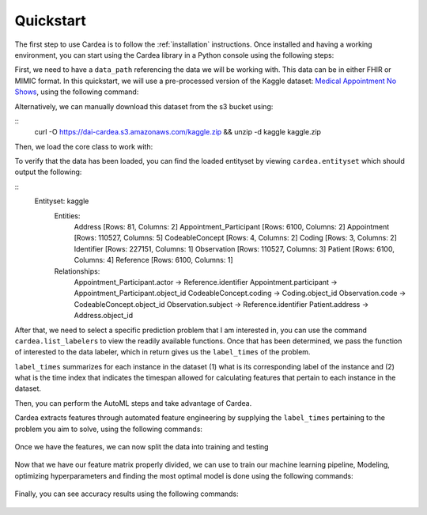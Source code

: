 .. highlight:: shell

Quickstart
==========

The first step to use Cardea is to follow the :ref:`installation` instructions. Once installed and
having a working environment, you can start using the Cardea library in a Python console
using the following steps:

First, we need to have a ``data_path`` referencing the data we will be working with. This data
can be in either FHIR or MIMIC format. In this quickstart, we will use a pre-processed version of 
the Kaggle dataset: `Medical Appointment No Shows`_, using the following command:

.. ipython:: python

    from cardea.data import download
    data_path = download('kaggle')

Alternatively, we can manually download this dataset from the s3 bucket using:

::
    curl -O https://dai-cardea.s3.amazonaws.com/kaggle.zip && unzip -d kaggle kaggle.zip

Then, we load the core class to work with:

.. ipython:: python

    from cardea import Cardea

    cardea = Cardea(data_path=data_path,
                    fhir=True)

To verify that the data has been loaded, you can find the loaded entityset by viewing ``cardea.entityset`` which should output the following:

::
    Entityset: kaggle
      Entities:
        Address [Rows: 81, Columns: 2]
        Appointment_Participant [Rows: 6100, Columns: 2]
        Appointment [Rows: 110527, Columns: 5]
        CodeableConcept [Rows: 4, Columns: 2]
        Coding [Rows: 3, Columns: 2]
        Identifier [Rows: 227151, Columns: 1]
        Observation [Rows: 110527, Columns: 3]
        Patient [Rows: 6100, Columns: 4]
        Reference [Rows: 6100, Columns: 1]
      Relationships:
        Appointment_Participant.actor -> Reference.identifier
        Appointment.participant -> Appointment_Participant.object_id
        CodeableConcept.coding -> Coding.object_id
        Observation.code -> CodeableConcept.object_id
        Observation.subject -> Reference.identifier
        Patient.address -> Address.object_id

After that, we need to select a specific prediction problem that I am interested in, you 
can use the command ``cardea.list_labelers`` to view the readily available functions. Once
that has been determined, we pass the function of interested to the data labeler, which in 
return gives us the ``label_times`` of the problem. 

.. ipython:: python
    
    from cardea.data_labeling import appointment_no_show 

    label_times = cardea.label(appointment_no_show, subset=100)
    label_times.head()

``label_times`` summarizes for each instance in the dataset (1) what is its corresponding label of the instance and (2) what is the time index that indicates the timespan allowed for calculating features that pertain to each instance in the dataset.

Then, you can perform the AutoML steps and take advantage of Cardea.

Cardea extracts features through automated feature engineering by supplying the ``label_times`` pertaining to the problem you aim to solve, using the following commands:

 .. ipython:: python
     :okwarning:

     feature_matrix = cardea.featurize(label_times)
     feature_matrix.head()

Once we have the features, we can now split the data into training and testing

 .. ipython:: python
     :okwarning:

     y = feature_matrix.pop('label').values
     X = feature_matrix.values

     X_train, X_test, y_train, y_test = cardea.train_test_split(
         X, y, test_size=0.2, shuffle=True)


Now that we have our feature matrix properly divided, we can use to train our machine learning pipeline, Modeling, optimizing hyperparameters and finding the most optimal model is done using the following commands:

 .. ipython:: python
     :okwarning:

     cardea.set_pipeline('Random Forest')
     cardea.fit(X_train, y_train)
     y_pred = cardea.predict(X_test)


Finally, you can see accuracy results using the following commands:

 .. ipython:: python
     :okwarning:
     
     cardea.evaluate(X_test, y_test, metrics=['Accuracy', 'F1 Macro'])


.. _Medical Appointment No Shows: https://www.kaggle.com/joniarroba/noshowappointments
